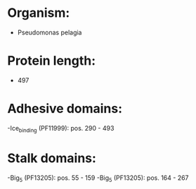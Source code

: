 * Organism:
- Pseudomonas pelagia
* Protein length:
- 497
* Adhesive domains:
-Ice_binding (PF11999): pos. 290 - 493
* Stalk domains:
-Big_5 (PF13205): pos. 55 - 159
-Big_5 (PF13205): pos. 164 - 267

